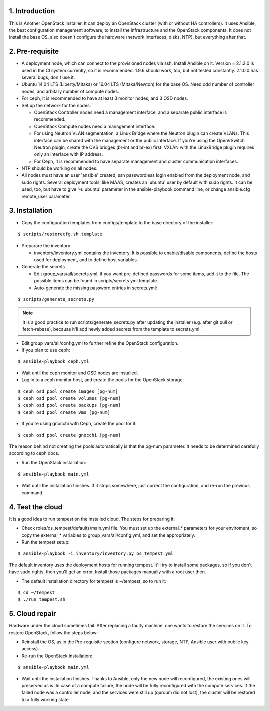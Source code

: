 1. Introduction
===============

This is Another OpenStack Installer. It can deploy an OpenStack cluster (with or without HA controllers).
It uses Ansible, the best configuration management software, to install the infrastructure and the OpenStack components.
It does not install the base OS, also doesn't configure the hardware (network interfaces, disks, NTP), but everything after that.

2. Pre-requisite
================

- A deployment node, which can connect to the provisioned nodes via ssh. Install Ansible on it. Version = 2.1.2.0 is used in the CI system currently,
  so it is recommended. 1.9.6 should work, too, but not tested constantly. 2.1.0.0 has several bugs, don't use it.
- Ubuntu 14.04 LTS (Liberty/Mitaka) or 16.04 LTS (Mitaka/Newton) for the base OS. Need odd number of controller nodes, and arbitary number of compute nodes.
- For ceph, it is recommended to have at least 3 monitor nodes, and 3 OSD nodes.
- Set up the network for the nodes:

  - OpenStack Controller nodes need a management interface, and a separate public interface is recommended.
  - OpenStack Compute nodes need a management interface.
  - For using Neutron VLAN segmentation, a Linux Bridge where the Neutron plugin can create VLANs. This interface can be shared with the management or the public interface.
    If you're using the OpenVSwitch Neutron plugin, create the OVS bridges (br-int and br-ex) first.
    VXLAN with the LinuxBridge plugin requires only an interface with IP address.
  - For Ceph, it is recommended to have separate management and cluster communication interfaces.

- NTP should be working on all nodes.
- All nodes must have an user 'ansible' created, ssh passwordless login enabled from the deployment node, and sudo rights. Several deployment tools, like MAAS,
  creates an 'ubuntu' user by default with sudo rights. It can be used, too, but have to give '-u ubuntu' parameter in the ansible-playbook command line,
  or change ansible.cfg remote_user parameter.

3. Installation
===============

- Copy the configuration templates from configs/template to the base directory of the installer:

::

  $ scripts/restorecfg.sh template

- Preparare the inventory

  - inventory/inventory.yml contains the inventory. It is possible to enable/disable components, define the hosts used for deployment, and to define host variables.

- Generate the secrets

  - Edit group_vars/all/secrets.yml, if you want pre-defined passwords for some items, add it to the file. The possible items can be found in scripts/secrets.yml.template.
  - Auto-generate the missing password entries in secrets.yml:

::

  $ scripts/generate_secrets.py

.. note:: It is a good practice to run scripts/generate_secrets.py after updating the installer (e.g. after git pull or fetch-rebase),
          because it'll add newly added secrets from the template to secrets.yml.

- Edit group_vars/all/config.yml to further refine the OpenStack configuration.
- If you plan to use ceph:

::

  $ ansible-playbook ceph.yml

- Wait until the ceph monitor and OSD nodes are installed.
- Log in to a ceph monitor host, and create the pools for the OpenStack storage:

::

  $ ceph osd pool create images [pg-num]
  $ ceph osd pool create volumes [pg-num]
  $ ceph osd pool create backups [pg-num]
  $ ceph osd pool create vms [pg-num]

- If you're using gnocchi with Ceph, create the pool for it:

::

  $ ceph osd pool create gnocchi [pg-num]

The reason behind not creating the pools automatically is that the pg-num parameter. It needs to be determined carefully according to ceph docs.

- Run the OpenStack installation:

::

  $ ansible-playbook main.yml

- Wait until the installation finishes. If it stops somewhere, just correct the configuration, and re-run the previous command.

4. Test the cloud
=================

It is a good idea to run tempest on the installed cloud. The steps for preparing it:

- Check roles/os_tempest/defaults/main.yml file. You must set up the external_* parameters for your enviroment, so copy the external_* variables to group_vars/all/config.yml, and set the appropriately.
- Run the tempest setup:

::

  $ ansible-playbook -i inventory/inventory.py os_tempest.yml

The default inventory uses the deployment hosts for running tempest. It'll try to install some packages, so if you don't have sudo rights, then you'll get an error. Install those packages manually with a root user then.

- The default installation directory for tempest is ~/tempest, so to run it:

::

  $ cd ~/tempest
  $ ./run_tempest.sh

5. Cloud repair
===============

Hardware under the cloud sometimes fail. After replacing a faulty machine, one wants to restore the services on it. To restore OpenStack, follow the steps below:

- Reinstall the OS, as in the Pre-requisite section (configure network, storage, NTP, Ansible user with public key access).
- Re-run the OpenStack installation:

::

  $ ansible-playbook main.yml

- Wait until the installation finishes. Thanks to Ansible, only the new node will reconfigured, the existing ones will preserved as is. In case of a compute
  failure, the node will be fully reconfigured with the compute services. If the failed node was a controller node, and the services were still up (quroum did not lost),
  the cluster will be restored to a fully working state.
